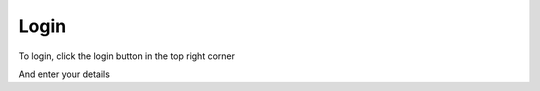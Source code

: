 Login
=====

To login, click the login button in the top right corner

.. screenshot::
   :server_path: /logout
   :alt: Login Button
   :browser_height: 733
   :box: #header_menu_button_login


And enter your details

.. screenshot::
   :server_path: /login
   :alt: Login Button
   :browser_height: 733
